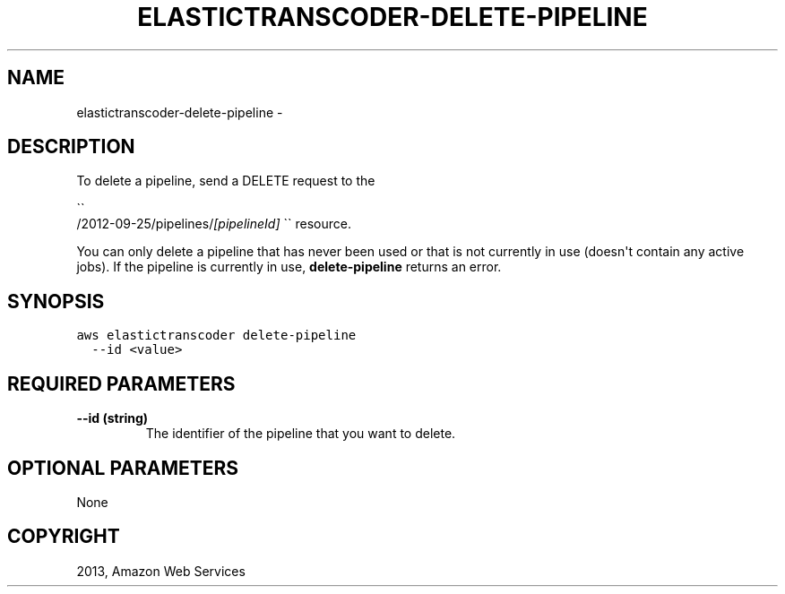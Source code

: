 .TH "ELASTICTRANSCODER-DELETE-PIPELINE" "1" "March 09, 2013" "0.8" "aws-cli"
.SH NAME
elastictranscoder-delete-pipeline \- 
.
.nr rst2man-indent-level 0
.
.de1 rstReportMargin
\\$1 \\n[an-margin]
level \\n[rst2man-indent-level]
level margin: \\n[rst2man-indent\\n[rst2man-indent-level]]
-
\\n[rst2man-indent0]
\\n[rst2man-indent1]
\\n[rst2man-indent2]
..
.de1 INDENT
.\" .rstReportMargin pre:
. RS \\$1
. nr rst2man-indent\\n[rst2man-indent-level] \\n[an-margin]
. nr rst2man-indent-level +1
.\" .rstReportMargin post:
..
.de UNINDENT
. RE
.\" indent \\n[an-margin]
.\" old: \\n[rst2man-indent\\n[rst2man-indent-level]]
.nr rst2man-indent-level -1
.\" new: \\n[rst2man-indent\\n[rst2man-indent-level]]
.in \\n[rst2man-indent\\n[rst2man-indent-level]]u
..
.\" Man page generated from reStructuredText.
.
.SH DESCRIPTION
.sp
To delete a pipeline, send a DELETE request to the

.nf
\(ga\(ga
.fi
/2012\-09\-25/pipelines/\fI[pipelineId]\fP \(ga\(ga resource.
.sp
You can only delete a pipeline that has never been used or that is not currently
in use (doesn\(aqt contain any active jobs). If the pipeline is currently in use,
\fBdelete\-pipeline\fP returns an error.
.SH SYNOPSIS
.sp
.nf
.ft C
aws elastictranscoder delete\-pipeline
  \-\-id <value>
.ft P
.fi
.SH REQUIRED PARAMETERS
.INDENT 0.0
.TP
.B \fB\-\-id\fP  (string)
The identifier of the pipeline that you want to delete.
.UNINDENT
.SH OPTIONAL PARAMETERS
.sp
None
.SH COPYRIGHT
2013, Amazon Web Services
.\" Generated by docutils manpage writer.
.
